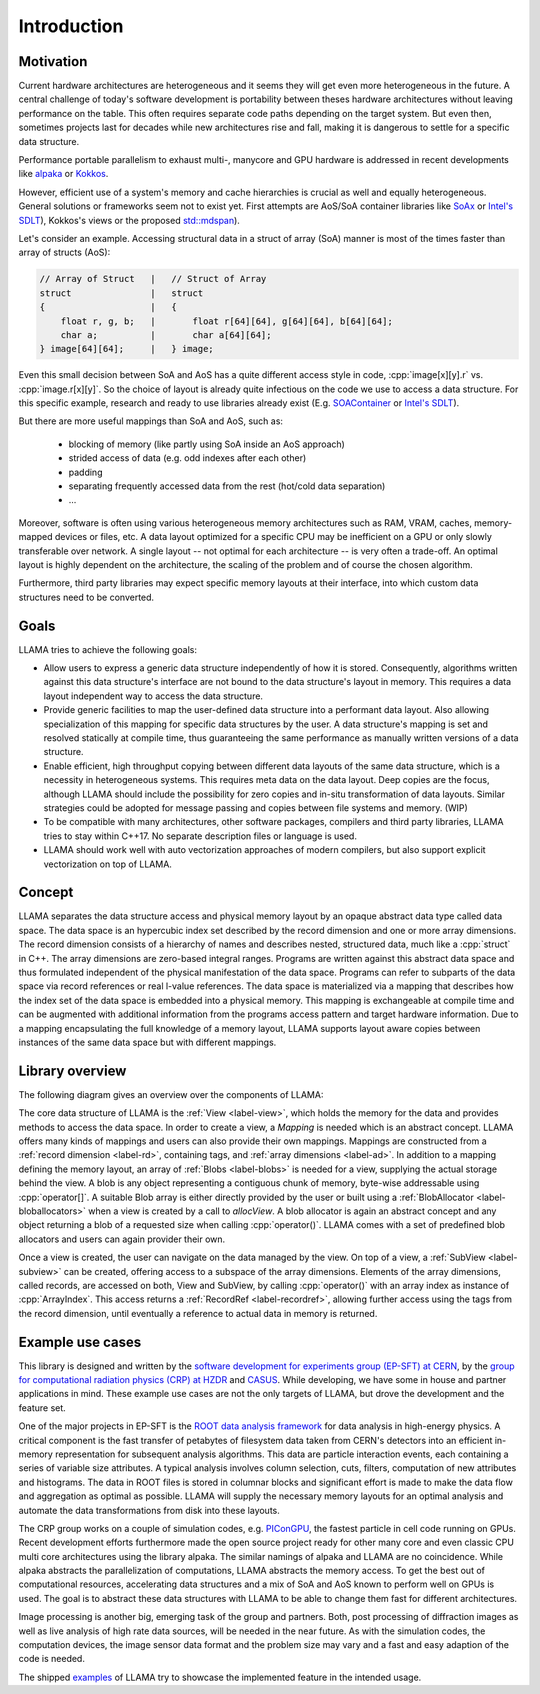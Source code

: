 Introduction
============

Motivation
----------

Current hardware architectures are heterogeneous and it seems they will get even more heterogeneous in the future.
A central challenge of today's software development is portability between theses hardware architectures without leaving performance on the table.
This often requires separate code paths depending on the target system.
But even then, sometimes projects last for decades while new architectures rise and fall, making it is dangerous to settle for a specific data structure.

Performance portable parallelism to exhaust multi-, manycore and GPU hardware is addressed in recent developments like
`alpaka <https://github.com/alpaka-group/alpaka>`_ or
`Kokkos <https://github.com/kokkos/kokkos>`_.

However, efficient use of a system's memory and cache hierarchies is crucial as well and equally heterogeneous.
General solutions or frameworks seem not to exist yet.
First attempts are AoS/SoA container libraries like
`SoAx <https://www.sciencedirect.com/science/article/pii/S0010465517303983>`_ or 
`Intel's SDLT <https://software.intel.com/content/www/us/en/develop/documentation/cpp-compiler-developer-guide-and-reference/top/compiler-reference/libraries/introduction-to-the-simd-data-layout-templates.html>`_),
Kokkos's views or the proposed `std::mdspan <http://wg21.link/p0009r10>`_).

Let's consider an example.
Accessing structural data in a struct of array (SoA) manner is most of the times faster than array of structs (AoS):

.. code-block:: C++

    // Array of Struct   |   // Struct of Array
    struct               |   struct
    {                    |   {
        float r, g, b;   |       float r[64][64], g[64][64], b[64][64];
        char a;          |       char a[64][64];
    } image[64][64];     |   } image;

Even this small decision between SoA and AoS has a quite different access style in code,
:cpp:`image[x][y].r` vs. :cpp:`image.r[x][y]`.
So the choice of layout is already quite infectious on the code we use to access a data structure.
For this specific example, research and ready to use libraries already exist
(E.g. `SOAContainer <https://gitlab.cern.ch/LHCbOpt/SOAContainer>`_ or `Intel's SDLT <https://software.intel.com/content/www/us/en/develop/documentation/cpp-compiler-developer-guide-and-reference/top/compiler-reference/libraries/introduction-to-the-simd-data-layout-templates.html>`_).

But there are more useful mappings than SoA and AoS, such as:

 * blocking of memory (like partly using SoA inside an AoS approach)
 * strided access of data (e.g. odd indexes after each other)
 * padding
 * separating frequently accessed data from the rest (hot/cold data separation)
 * ...

Moreover, software is often using various heterogeneous memory architectures such as RAM, VRAM, caches, memory-mapped devices or files, etc.
A data layout optimized for a specific CPU may be inefficient on a GPU or only slowly transferable over network.
A single layout -- not optimal for each architecture -- is very often a trade-off.
An optimal layout is highly dependent on the architecture, the scaling of the problem and of course the chosen algorithm.

Furthermore, third party libraries may expect specific memory layouts at their interface, into which custom data structures need to be converted.

Goals
-----

LLAMA tries to achieve the following goals:

* Allow users to express a generic data structure independently of how it is stored.
  Consequently, algorithms written against this data structure's interface are not bound to the data structure's layout in memory.
  This requires a data layout independent way to access the data structure.
* Provide generic facilities to map the user-defined data structure into a performant data layout.
  Also allowing specialization of this mapping for specific data structures by the user.
  A data structure's mapping is set and resolved statically at compile time, thus guaranteeing the same performance as manually written versions of a data structure.
* Enable efficient, high throughput copying between different data layouts of the same data structure, which is a necessity in heterogeneous systems.
  This requires meta data on the data layout.
  Deep copies are the focus, although LLAMA should include the possibility for zero copies and in-situ transformation of data layouts.
  Similar strategies could be adopted for message passing and copies between file systems and memory.
  (WIP)
* To be compatible with many architectures, other software packages, compilers and third party libraries, LLAMA tries to stay within C++17.
  No separate description files or language is used.
* LLAMA should work well with auto vectorization approaches of modern compilers, but also support explicit vectorization on top of LLAMA.


Concept
-------

.. image:: ../images/concept.svg

LLAMA separates the data structure access and physical memory layout by an opaque abstract data type called data space.
The data space is an hypercubic index set described by the record dimension and one or more array dimensions.
The record dimension consists of a hierarchy of names and describes nested, structured data, much like a :cpp:`struct` in C++.
The array dimensions are zero-based integral ranges.
Programs are written against this abstract data space and thus formulated independent of the physical manifestation of the data space.
Programs can refer to subparts of the data space via record references or real l-value references.
The data space is materialized via a mapping that describes how the index set of the data space is embedded into a physical memory.
This mapping is exchangeable at compile time and can be augmented with additional information from the programs access pattern and target hardware information.
Due to a mapping encapsulating the full knowledge of a memory layout, LLAMA supports layout aware copies between instances of the same data space but with different mappings.

Library overview
----------------

The following diagram gives an overview over the components of LLAMA:

.. image:: ../images/overview.svg

The core data structure of LLAMA is the :ref:`View <label-view>`,
which holds the memory for the data and provides methods to access the data space.
In order to create a view, a `Mapping` is needed which is an abstract concept.
LLAMA offers many kinds of mappings and users can also provide their own mappings.
Mappings are constructed from a :ref:`record dimension <label-rd>`, containing tags, and :ref:`array dimensions <label-ad>`.
In addition to a mapping defining the memory layout, an array of :ref:`Blobs <label-blobs>` is needed for a view, supplying the actual storage behind the view.
A blob is any object representing a contiguous chunk of memory, byte-wise addressable using :cpp:`operator[]`.
A suitable Blob array is either directly provided by the user or built using a :ref:`BlobAllocator <label-bloballocators>` when a view is created by a call to `allocView`.
A blob allocator is again an abstract concept and any object returning a blob of a requested size when calling :cpp:`operator()`.
LLAMA comes with a set of predefined blob allocators and users can again provider their own.

Once a view is created, the user can navigate on the data managed by the view.
On top of a view, a :ref:`SubView <label-subview>` can be created, offering access to a subspace of the array dimensions.
Elements of the array dimensions, called records, are accessed on both, View and SubView, by calling :cpp:`operator()` with an array index as instance of :cpp:`ArrayIndex`.
This access returns a :ref:`RecordRef <label-recordref>`, allowing further access using the tags from the record dimension, until eventually a reference to actual data in memory is returned.


Example use cases
-----------------

This library is designed and written by the `software development for experiments group (EP-SFT) at CERN <https://ep-dep-sft.web.cern.ch/>`_,
by the `group for computational radiation physics (CRP) at HZDR <https://www.hzdr.de/crp>`_ and `CASUS <https://www.casus.science>`_.
While developing, we have some in house and partner applications in mind.
These example use cases are not the only targets of LLAMA, but drove the development and the feature set.

One of the major projects in EP-SFT is the `ROOT data analysis framework <https://root.cern/>`_ for data analysis in high-energy physics.
A critical component is the fast transfer of petabytes of filesystem data taken from CERN's detectors into an efficient in-memory representation for subsequent analysis algorithms.
This data are particle interaction events, each containing a series of variable size attributes.
A typical analysis involves column selection, cuts, filters, computation of new attributes and histograms.
The data in ROOT files is stored in columnar blocks and significant effort is made to make the data flow and aggregation as optimal as possible.
LLAMA will supply the necessary memory layouts for an optimal analysis and automate the data transformations from disk into these layouts.

The CRP group works on a couple of simulation codes, e.g.
`PIConGPU <https://picongpu.hzdr.de>`_, the fastest particle in cell code
running on GPUs. Recent development efforts furthermore made the open source
project ready for other many core and even classic CPU multi core architectures
using the library alpaka. The similar
namings of alpaka and LLAMA are no coincidence. While alpaka abstracts the
parallelization of computations, LLAMA abstracts the memory access.
To get the best out of computational resources, accelerating data
structures and a mix of SoA and AoS known to perform well on GPUs is used.
The goal is to abstract these data structures with LLAMA to be able to change
them fast for different architectures.

Image processing is another big, emerging task of the group and partners. Both,
post processing of diffraction images as well as live analysis of high rate
data sources, will be needed in the near future. As with the simulation codes, the
computation devices, the image sensor data format and the problem size may vary
and a fast and easy adaption of the code is needed.

The shipped
`examples <https://github.com/alpaka-group/llama/tree/develop/examples>`_
of LLAMA try to showcase the implemented feature in the intended usage.
